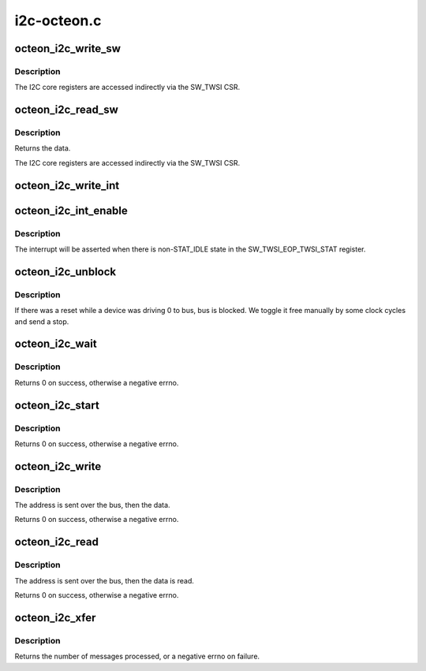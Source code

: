 .. -*- coding: utf-8; mode: rst -*-

============
i2c-octeon.c
============


.. _`octeon_i2c_write_sw`:

octeon_i2c_write_sw
===================

.. c:function:: void octeon_i2c_write_sw (struct octeon_i2c *i2c, u64 eop_reg, u8 data)

    write an I2C core register

    :param struct octeon_i2c \*i2c:
        The struct octeon_i2c

    :param u64 eop_reg:
        Register selector

    :param u8 data:
        Value to be written



.. _`octeon_i2c_write_sw.description`:

Description
-----------

The I2C core registers are accessed indirectly via the SW_TWSI CSR.



.. _`octeon_i2c_read_sw`:

octeon_i2c_read_sw
==================

.. c:function:: u8 octeon_i2c_read_sw (struct octeon_i2c *i2c, u64 eop_reg)

    read lower bits of an I2C core register

    :param struct octeon_i2c \*i2c:
        The struct octeon_i2c

    :param u64 eop_reg:
        Register selector



.. _`octeon_i2c_read_sw.description`:

Description
-----------

Returns the data.

The I2C core registers are accessed indirectly via the SW_TWSI CSR.



.. _`octeon_i2c_write_int`:

octeon_i2c_write_int
====================

.. c:function:: void octeon_i2c_write_int (struct octeon_i2c *i2c, u64 data)

    write the TWSI_INT register

    :param struct octeon_i2c \*i2c:
        The struct octeon_i2c

    :param u64 data:
        Value to be written



.. _`octeon_i2c_int_enable`:

octeon_i2c_int_enable
=====================

.. c:function:: void octeon_i2c_int_enable (struct octeon_i2c *i2c)

    enable the CORE interrupt

    :param struct octeon_i2c \*i2c:
        The struct octeon_i2c



.. _`octeon_i2c_int_enable.description`:

Description
-----------

The interrupt will be asserted when there is non-STAT_IDLE state in
the SW_TWSI_EOP_TWSI_STAT register.



.. _`octeon_i2c_unblock`:

octeon_i2c_unblock
==================

.. c:function:: void octeon_i2c_unblock (struct octeon_i2c *i2c)

    unblock the bus

    :param struct octeon_i2c \*i2c:
        The struct octeon_i2c



.. _`octeon_i2c_unblock.description`:

Description
-----------

If there was a reset while a device was driving 0 to bus, bus is blocked.
We toggle it free manually by some clock cycles and send a stop.



.. _`octeon_i2c_wait`:

octeon_i2c_wait
===============

.. c:function:: int octeon_i2c_wait (struct octeon_i2c *i2c)

    wait for the IFLG to be set

    :param struct octeon_i2c \*i2c:
        The struct octeon_i2c



.. _`octeon_i2c_wait.description`:

Description
-----------

Returns 0 on success, otherwise a negative errno.



.. _`octeon_i2c_start`:

octeon_i2c_start
================

.. c:function:: int octeon_i2c_start (struct octeon_i2c *i2c)

    send START to the bus

    :param struct octeon_i2c \*i2c:
        The struct octeon_i2c



.. _`octeon_i2c_start.description`:

Description
-----------

Returns 0 on success, otherwise a negative errno.



.. _`octeon_i2c_write`:

octeon_i2c_write
================

.. c:function:: int octeon_i2c_write (struct octeon_i2c *i2c, int target, const u8 *data, int length)

    send data to the bus via low-level controller

    :param struct octeon_i2c \*i2c:
        The struct octeon_i2c

    :param int target:
        Target address

    :param const u8 \*data:
        Pointer to the data to be sent

    :param int length:
        Length of the data



.. _`octeon_i2c_write.description`:

Description
-----------

The address is sent over the bus, then the data.

Returns 0 on success, otherwise a negative errno.



.. _`octeon_i2c_read`:

octeon_i2c_read
===============

.. c:function:: int octeon_i2c_read (struct octeon_i2c *i2c, int target, u8 *data, u16 *rlength, bool recv_len)

    receive data from the bus via low-level controller

    :param struct octeon_i2c \*i2c:
        The struct octeon_i2c

    :param int target:
        Target address

    :param u8 \*data:
        Pointer to the location to store the data

    :param u16 \*rlength:
        Length of the data

    :param bool recv_len:
        flag for length byte



.. _`octeon_i2c_read.description`:

Description
-----------

The address is sent over the bus, then the data is read.

Returns 0 on success, otherwise a negative errno.



.. _`octeon_i2c_xfer`:

octeon_i2c_xfer
===============

.. c:function:: int octeon_i2c_xfer (struct i2c_adapter *adap, struct i2c_msg *msgs, int num)

    The driver's master_xfer function

    :param struct i2c_adapter \*adap:
        Pointer to the i2c_adapter structure

    :param struct i2c_msg \*msgs:
        Pointer to the messages to be processed

    :param int num:
        Length of the MSGS array



.. _`octeon_i2c_xfer.description`:

Description
-----------

Returns the number of messages processed, or a negative errno on failure.

